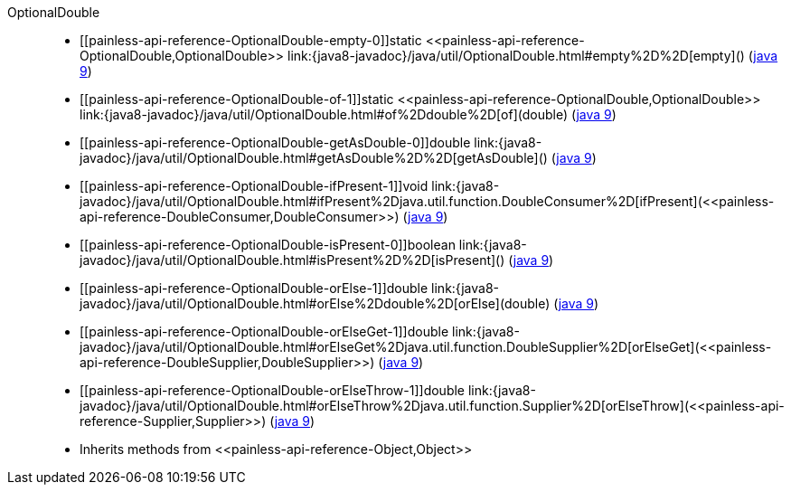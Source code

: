 ////
Automatically generated by PainlessDocGenerator. Do not edit.
Rebuild by running `gradle generatePainlessApi`.
////

[[painless-api-reference-OptionalDouble]]++OptionalDouble++::
* ++[[painless-api-reference-OptionalDouble-empty-0]]static <<painless-api-reference-OptionalDouble,OptionalDouble>> link:{java8-javadoc}/java/util/OptionalDouble.html#empty%2D%2D[empty]()++ (link:{java9-javadoc}/java/util/OptionalDouble.html#empty%2D%2D[java 9])
* ++[[painless-api-reference-OptionalDouble-of-1]]static <<painless-api-reference-OptionalDouble,OptionalDouble>> link:{java8-javadoc}/java/util/OptionalDouble.html#of%2Ddouble%2D[of](double)++ (link:{java9-javadoc}/java/util/OptionalDouble.html#of%2Ddouble%2D[java 9])
* ++[[painless-api-reference-OptionalDouble-getAsDouble-0]]double link:{java8-javadoc}/java/util/OptionalDouble.html#getAsDouble%2D%2D[getAsDouble]()++ (link:{java9-javadoc}/java/util/OptionalDouble.html#getAsDouble%2D%2D[java 9])
* ++[[painless-api-reference-OptionalDouble-ifPresent-1]]void link:{java8-javadoc}/java/util/OptionalDouble.html#ifPresent%2Djava.util.function.DoubleConsumer%2D[ifPresent](<<painless-api-reference-DoubleConsumer,DoubleConsumer>>)++ (link:{java9-javadoc}/java/util/OptionalDouble.html#ifPresent%2Djava.util.function.DoubleConsumer%2D[java 9])
* ++[[painless-api-reference-OptionalDouble-isPresent-0]]boolean link:{java8-javadoc}/java/util/OptionalDouble.html#isPresent%2D%2D[isPresent]()++ (link:{java9-javadoc}/java/util/OptionalDouble.html#isPresent%2D%2D[java 9])
* ++[[painless-api-reference-OptionalDouble-orElse-1]]double link:{java8-javadoc}/java/util/OptionalDouble.html#orElse%2Ddouble%2D[orElse](double)++ (link:{java9-javadoc}/java/util/OptionalDouble.html#orElse%2Ddouble%2D[java 9])
* ++[[painless-api-reference-OptionalDouble-orElseGet-1]]double link:{java8-javadoc}/java/util/OptionalDouble.html#orElseGet%2Djava.util.function.DoubleSupplier%2D[orElseGet](<<painless-api-reference-DoubleSupplier,DoubleSupplier>>)++ (link:{java9-javadoc}/java/util/OptionalDouble.html#orElseGet%2Djava.util.function.DoubleSupplier%2D[java 9])
* ++[[painless-api-reference-OptionalDouble-orElseThrow-1]]double link:{java8-javadoc}/java/util/OptionalDouble.html#orElseThrow%2Djava.util.function.Supplier%2D[orElseThrow](<<painless-api-reference-Supplier,Supplier>>)++ (link:{java9-javadoc}/java/util/OptionalDouble.html#orElseThrow%2Djava.util.function.Supplier%2D[java 9])
* Inherits methods from ++<<painless-api-reference-Object,Object>>++
